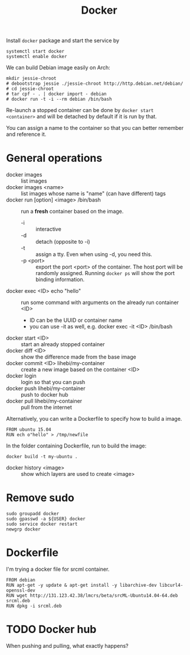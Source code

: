 #+TITLE: Docker

Install =docker= package and start the service by
#+BEGIN_EXAMPLE
systemctl start docker
systemctl enable docker
#+END_EXAMPLE

We can build Debian image easily on Arch:

#+BEGIN_EXAMPLE
mkdir jessie-chroot
# debootstrap jessie ./jessie-chroot http://http.debian.net/debian/
# cd jessie-chroot
# tar cpf - . | docker import - debian
# docker run -t -i --rm debian /bin/bash
#+END_EXAMPLE

Re-launch a stopped container can be done by =docker start
<container>= and will be detached by default if it is run by that.

You can assign a name to the container so that you can better remember
and reference it.

* General operations

- docker images :: list images
- docker images <name> :: list images whose name is "name" (can have different) tags
- docker run [option] <image> /bin/bash :: run a *fresh* container based on the image.
  - -i :: interactive
  - -d :: detach (opposite to -i)
  - -t :: assign a tty. Even when using -d, you need this.
  - -p <port> :: export the port <port> of the container. The host
                 port will be randomly assigned. Running =docker ps=
                 will show the port binding information.
- docker exec <ID> echo "hello" :: run some command with arguments on the already run container <ID>
  - ID can be the UUID or container name
  - you can use -it as well, e.g. docker exec -it <ID> /bin/bash
- docker start <ID> :: start an already stopped container
- docker diff <ID> :: show the difference made from the base image
- docker commit <ID> lihebi/my-container :: create a new image based on the container <ID>
- docker login :: login so that you can push
- docker push lihebi/my-container :: push to docker hub
- docker pull lihebi/my-container :: pull from the internet

Alternatively, you can write a Dockerfile to specify how to build a image.

#+BEGIN_EXAMPLE
FROM ubuntu 15.04
RUN ech o"hello" > /tmp/newfile
#+END_EXAMPLE

In the folder containing Dockerfile, run to build the image:
#+BEGIN_EXAMPLE
docker build -t my-ubuntu .
#+END_EXAMPLE

- docker history <image> :: show which layers are used to create <image>


* Remove sudo
#+BEGIN_EXAMPLE
sudo groupadd docker
sudo gpasswd -a ${USER} docker
sudo service docker restart
newgrp docker
#+END_EXAMPLE

* Dockerfile

I'm trying a docker file for srcml container. 
#+BEGIN_EXAMPLE
FROM debian
RUN apt-get -y update & apt-get install -y libarchive-dev libcurl4-openssl-dev
RUN wget http://131.123.42.38/lmcrs/beta/srcML-Ubuntu14.04-64.deb srcml.deb
RUN dpkg -i srcml.deb
#+END_EXAMPLE
* TODO Docker hub
When pushing and pulling, what exactly happens?
